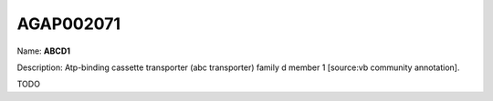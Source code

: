 
AGAP002071
=============

Name: **ABCD1**

Description: Atp-binding cassette transporter (abc transporter) family d member 1 [source:vb community annotation].

TODO
